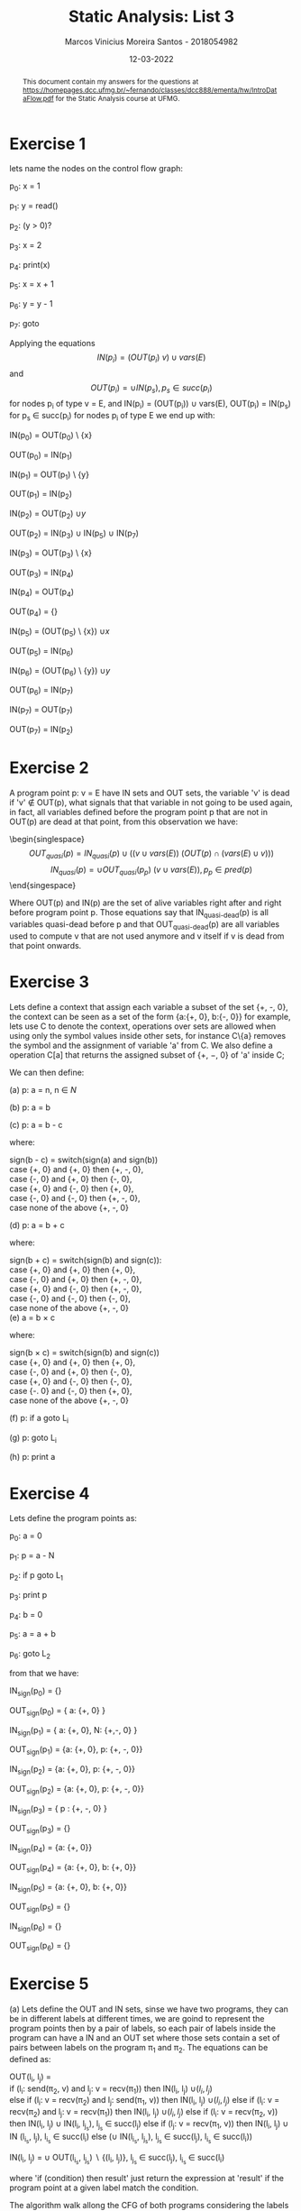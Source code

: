 #+TITLE: Static Analysis: List 3
#+AUTHOR: Marcos Vinicius Moreira Santos - 2018054982
#+DATE: 12-03-2022
#+LATEX_HEADER: \usepackage{flowchart}
#+LATEX_HEADER: \usepackage{tikz}
#+LATEX_HEADER: \usetikzlibrary{arrows, shapes, positioning}
#+LATEX_HEADER: \usepackage[clean]{svg}
#+LATEX_HEADER:\usepackage{setspace}

#+OPTIONS: toc:nil        (no default TOC at all)
#+OPTIONS: tex:t

#+BEGIN_abstract
This document contain my answers for the questions at https://homepages.dcc.ufmg.br/~fernando/classes/dcc888/ementa/hw/IntroDataFlow.pdf for the Static Analysis course at UFMG.
#+END_abstract


\doublespacing
* Exercise 1
 
lets name the nodes on the control flow graph:

p_0: x = 1

p_1: y = read()

p_2: (y > 0)?

p_3: x = 2

p_4: print(x)

p_5: x = x + 1

p_6: y = y - 1

p_7: goto


Applying the equations $$ IN(p_i) = (OUT(p_i) \ {v}) \cup vars(E) $$ and $$ OUT(p_i) = \cup IN(p_s), p_s \in succ(p_i)$$ for nodes p_i of type v = E, and IN(p_i) = (OUT(p_i)) \cup vars(E), OUT(p_i) = \wbigcup IN(p_s) for p_s \in succ(p_i) for nodes p_i of type E we end up with:

IN(p_0) = OUT(p_0) \ {x}

OUT(p_0) = IN(p_1)

IN(p_1) = OUT(p_1) \ {y}

OUT(p_1) = IN(p_2)

IN(p_2) = OUT(p_2) \cup {y}

OUT(p_2) = IN(p_3) \cup IN(p_5) \cup IN(p_7)

IN(p_3) = OUT(p_3) \ {x}

OUT(p_3) = IN(p_4)

IN(p_4) = OUT(p_4)

OUT(p_4) = {}

IN(p_5) = (OUT(p_5) \ {x}) \cup {x}

OUT(p_5) = IN(p_6)

IN(p_6) = (OUT(p_6) \ {y}) \cup {y}

OUT(p_6) = IN(p_7)

IN(p_7) = OUT(p_7)

OUT(p_7) = IN(p_2)

* Exercise 2
 
A program point p: v = E have IN sets and OUT sets, the variable 'v' is dead if 'v' \notin OUT(p), what signals that that variable in not going to be used again, in fact, all variables defined before the program point p that are not in OUT(p) are dead at that point, from this observation we have:

\begin{singlespace}
$$ OUT_{quasi}(p) = IN_{quasi}(p) \cup (({v} \cup vars(E)) \ (OUT(p) \cap (vars(E) \cup {v})))$$
$$ IN_{quasi}(p) = \cup OUT_{quasi}(p_p) \ ({v} \cup vars(E)), p_p \in pred(p)$$
\end{singespace}


Where OUT(p) and IN(p) are the set of alive variables right after and right before program point p. Those equations say that IN_{quasi-dead}(p) is all variables quasi-dead before p and that OUT_{quasi-dead}(p) are all variables used to compute v that are not used anymore and v itself if v is dead from that point onwards. 

* Exercise 3

Lets define a context that assign each variable a subset of the set {\plus, \text{-}, 0}, the context can be seen as a set of the form {a:{\plus, 0}, b:{\text{-}, 0}} for example, lets use C to denote the context, operations over sets are allowed when using only the symbol values inside other sets, for instance C\{a} removes the symbol and the assignment of variable 'a' from C. We also define a operation C[a] that returns the assigned subset of {\plus, \minus, 0} of 'a' inside C;

We can then define:

\singlespacing
(a) p: a = n, n \in $N$

\begin{equation}
IN_{sign}(p) = OUT_{sign}(p) \backslash  \{ a : \{+, 0\} \}
\end{equation}

\begin{equation}
OUT_{sign}(p) = (\cup IN_{sign}(p_s)) \cup \{ a: \{+, 0\} \}, p_s \in succ(p)
\end{equation}

(b) p: a = b

\begin{equation}
IN_{sign}(p) = OUT_{sign} \backslash \{ a : sign(b) \}
\end{equation}

\begin{equation}
OUT_{sign}(p) = (\cup IN_{sign}(p_s)) \cup \{ a: sign(b) \}, p_s \in succ(p)
\end{equation}

(c) p: a = b - c

\begin{equation}
IN_{sign}(p) = (OUT_{sign} \backslash \{ a : sign(b - c) \}) \cup \{b: sign(b), c: sign(c)\}
\end{equation}

\begin{equation}
OUT_{sign}(p) = (\cup IN_{sign}(p_s)) \cup { a: sign(b - c) }, p_s \in succ(p)
\end{equation}

where:

\singlespacing
sign(b - c) = switch(sign(a) and sign(b)) \\
\indent \indent case {\plus, 0} and {\plus, 0} then {\plus, -, 0}, \\
\indent \indent case {-, 0} and {\plus, 0} then {-, 0}, \\
\indent \indent case {\plus, 0} and {-, 0} then {\plus, 0}, \\
\indent \indent case {-, 0} and {-, 0} then {\plus, -, 0}, \\
\indent \indent case none of the above {\plus, -, 0}

(d) p: a = b + c

\begin{equation}
IN_{sign}(p) = OUT_{sign}(p) \ { a : sign(b + c) } \cup \{b: sign(b), c: sign(c)\}
\end{equation}

\begin{equation}
OUT_{sign}(p) = (\cup IN_{sign}(p_s)) \cup \{ a: sign(b + c) \}, p_s \in succ(p)
\end{equation}

where:

\singlespacing
sign(b + c) = switch(sign(b) and sign(c)): \\
\indent \indent case {\plus, 0} and {\plus, 0} then {\plus, 0}, \\
\indent \indent case {-, 0} and {\plus, 0} then {\plus, -, 0}, \\
\indent \indent case {\plus, 0} and {-, 0} then {\plus, -, 0}, \\
\indent \indent case {-, 0} and {-, 0} then {-, 0}, \\
\indent \indent case none of the above {\plus, -, 0} \\

(e) a = b \times c

\begin{equation}
IN_{sign}(p) = OUT_{sign}(p) \backslash \{ a : sign(b \times c) \} \cup {b: sign(b), c: sign(c)}
\end{equation}

\begin{equation}
OUT_{sign}(p) = (\cup IN_{sign}(p_s)) \cup \{ a: sign(b \times c) \}, p_s \in succ(p)
\end{equation}

where:

\singlespacing
sign(b \times c) = switch(sign(b) and sign(c)) \\
\indent \indent case {\plus, 0} and {\plus, 0} then {\plus, 0}, \\
\indent \indent case {-, 0} and {\plus, 0} then {-, 0}, \\
\indent \indent case {\plus, 0} and {-, 0} then {-, 0}, \\
\indent \indent case {-. 0} and {-, 0} then {\plus, 0}, \\
\indent \indent case none of the above {+, -, 0}

(f) p: if a goto L_i

\begin{equation}
IN_{sign}(p) = OUT_{sign}(p)
\end{equation}

\begin{equation}
OUT_{sign}(p) = \cup IN_{sign}(p_s), p_s \in succ(p)
\end{equation}

(g) p: goto L_i

\begin{equation}
IN_{sign}(p) = OUT_{sign}(p)
\end{equation}

\begin{equation}
OUT_{sign}(p) = \cup IN_{sign}(p_s), p_s \in succ(p)
\end{equation}

(h) p: print a

\begin{equation}
IN_{sign}(p) = OUT_{sign}(p)
\end{equation}

\begin{equation}
OUT_{sign}(p) = \cup IN_{sign}(p_s), p_s \in succ(p)
\end{equation}

\doublespacing
* Exercise 4  
Lets define the program points as:

p_0: a = 0

p_1: p = a - N

p_2: if p goto L_1

p_3: print p

p_4: b = 0

p_5: a = a + b

p_6: goto L_2

from that we have:

IN_{sign}(p_0) = {}

OUT_{sign}(p_0) = { a: {\plus, 0} }

IN_{sign}(p_1) = { a: {\plus, 0}, N: {\plus,\text{-}, 0} }

OUT_{sign}(p_1) = {a: {\plus, 0}, p: {\plus, \text{-}, 0}}

IN_{sign}(p_2) = {a: {\plus, 0}, p: {\plus, \text{-}, 0}}

OUT_{sign}(p_2) = {a: {\plus, 0}, p: {\plus, \text{-}, 0}}

IN_{sign}(p_3) = { p : {\plus, \text{-}, 0} }

OUT_{sign}(p_3) = {}

IN_{sign}(p_4) = {a: {\plus, 0}}

OUT_{sign}(p_4) = {a: {\plus, 0}, b: {\plus, 0}}

IN_{sign}(p_5) = {a: {\plus, 0}, b: {\plus, 0}}

OUT_{sign}(p_5) = {}

IN_{sign}(p_6) = {}

OUT_{sign}(p_6) = {}

* Exercise 5

(a) Lets define the OUT and IN sets, sinse we have two programs, they can be in different labels at different times, we are goind to represent the program points then by a pair of labels, so each pair of labels inside the program can have a IN and an OUT set where those sets contain a set of pairs between labels on the program \pi_1 and \pi_2. The equations can be defined as:

\singlespacing
OUT(l_i, l_j) = \\
	\indent \indent if (l_i: send(\pi_2, v) and l_j: v = recv(\pi_1)) then IN(l_i, l_j) \cup {(l_i, l_j)} \\
	\indent \indent else if (l_i: v = recv(\pi_2) and l_j: send(\pi_1, v)) then IN(l_i, l_j) \cup {(l_i, l_j)}
	\indent \indent else if (l_i: v = recv(\pi_2) and l_j: v = recv(\pi_1)) then IN(l_i, l_j) \cup {(l_i, l_j)}
	\indent \indent else if (l_i: v = recv(\pi_2, v)) then IN(l_i, l_j) \cup IN(l_i, l_{j_s}), l_{j_s} \in succ(l_j)
	\indent \indent else if (l_j: v = recv(\pi_1, v)) then IN(l_i, l_j) \cup IN (l_{i_s}, l_j), l_{i_s} \in succ(l_i)
	\indent \indent else (\cup IN(l_{i_s}, l_{j_s}), l_{j_s} \in succ(l_j), l_{i_s} \in succ(l_i))

\singlespacing
IN(l_i, l_j) = \cup OUT(l_{i_s}, l_{j_s}) \backslash {(l_i, l_j)}, l_{j_s} \in succ(l_j), l_{i_s} \in succ(l_i)

\doublespacing

where 'if (condition) then result' just return the expression at 'result' if the program point at a given label match the condition. 

The algorithm walk allong the CFG of both programs considering the labels at each iteration as the pair that should be the input for the set equations presented above, the walking is done by takind the unvisited pairs from a queue as follows:

1) If we are not at the end of both programs and the current labels are $send$ and $recv$ in any order, push the successor from both labels as a pair into the queue if the pair is not yet visited and mark it as visited.
2) If we are not at the end of both programs and the current labels are both $recv$'s, make the pair formed by their successors and push it into the queue if the pair is not yet visited and mark it as visited.
3) If we are not at the end of both programs and the current labels are $recv$ and some other label, push all unvisited pairs formed by the label that is a $recv$ and all the successors of the other label into the queue and mark them as visited.
4) If we are not at the end of both programs and none of the conditions above match, make the pairs of all combinations of their successors and push the unvisited pairs into the queue and mark them as visited, if some program does not have more successors, use the last node of that program.

The algorith repeat the walking step until the lenght of the queue is not zero and record all the set of equations generated in the process, the algorithm also visit all the pairs that appear on the right hand side of any generated equation.

(b) The algorithm starts at the pair (l_1, l_1), it always moves to some other pair of labels and never look at the same pair of labels twice, and it stops when the queue is empty, from that there is the argument that the algorithm will always terminate because there are a finite number of labels on both programs and consequently a finite amount of pairs of labels that you can form, and because the algorithm never look at the same pair of labels twice. it terminates.

(c) We can generate at most |\pi_1| \times |\pi_2| IN and OUT set equations where |\pi_i| is the number of labels on program \pi_i, in the worst case, each equation uses at most $n^2$ others IN and OUT sets where $n$ is the upper bound for the number of successors that a node can have in the control flow graph($n = 2$ in the case of the assembly-like programming language of the exercise), the complexity is then O(|\pi_1| \times |\pi_2| \times n^2)

(d) It can be used to catch some deadlocks, where the algorithm finds a pair of nodes where their labels are both recv's that can occurr at the same time and recv's that will never receive an answers by any send. The analysis can be used on distributed systems that comunicates over a network for example. 
